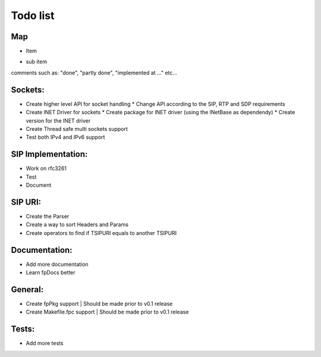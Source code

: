 Todo list
=========

Map
---
- Item
* sub item
| comments such as: "done", "partly done", "implemented at ..." etc...

Sockets:
--------
- Create higher level API for socket handling
  * Change API according to the SIP, RTP and SDP requirements
- Create lNET Driver for sockets
  * Create package for lNET driver (using the lNetBase as dependendy)
  * Create version for the lNET driver
- Create Thread safe multi sockets support
- Test both IPv4 and IPv6 support

SIP Implementation:
-------------------
- Work on rfc3261
- Test
- Document

SIP URI:
--------
- Create the Parser
- Create a way to sort Headers and Params
- Create operators to find if TSIPURI equals to another TSIPURI

Documentation:
--------------
- Add more documentation
- Learn fpDocs better

General:
--------
- Create fpPkg support        | Should be made prior to v0.1 release
- Create Makefile.fpc support | Should be made prior to v0.1 release

Tests:
------
- Add more tests
